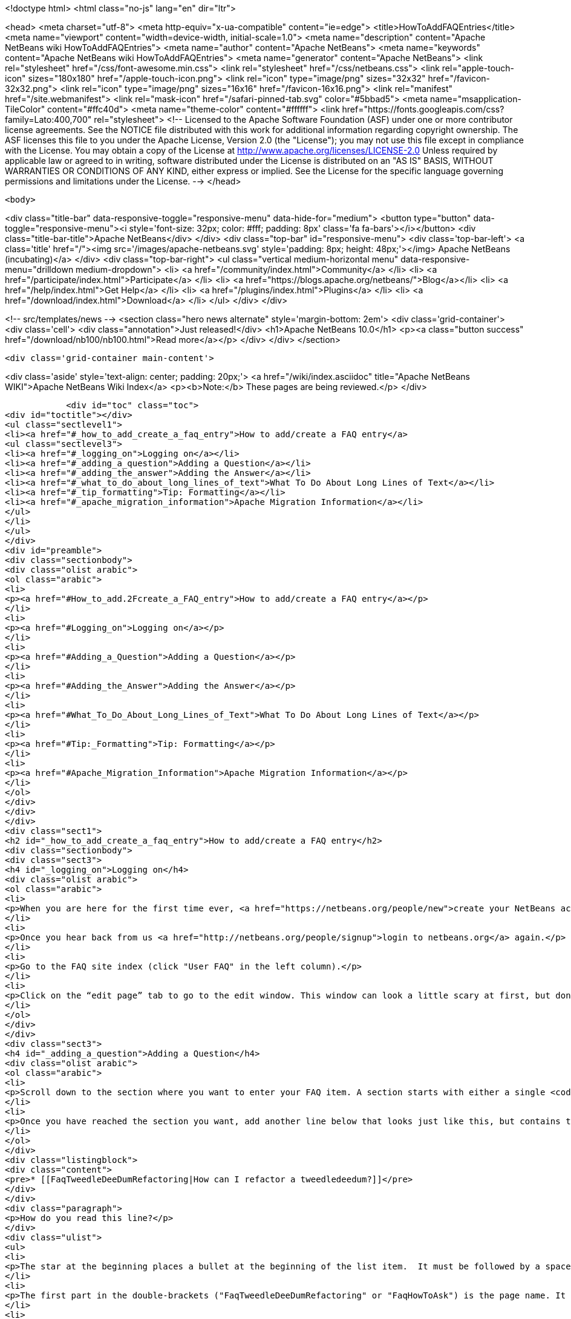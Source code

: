 

<!doctype html>
<html class="no-js" lang="en" dir="ltr">
    
<head>
    <meta charset="utf-8">
    <meta http-equiv="x-ua-compatible" content="ie=edge">
    <title>HowToAddFAQEntries</title>
    <meta name="viewport" content="width=device-width, initial-scale=1.0">
    <meta name="description" content="Apache NetBeans wiki HowToAddFAQEntries">
    <meta name="author" content="Apache NetBeans">
    <meta name="keywords" content="Apache NetBeans wiki HowToAddFAQEntries">
    <meta name="generator" content="Apache NetBeans">
    <link rel="stylesheet" href="/css/font-awesome.min.css">
    <link rel="stylesheet" href="/css/netbeans.css">
    <link rel="apple-touch-icon" sizes="180x180" href="/apple-touch-icon.png">
    <link rel="icon" type="image/png" sizes="32x32" href="/favicon-32x32.png">
    <link rel="icon" type="image/png" sizes="16x16" href="/favicon-16x16.png">
    <link rel="manifest" href="/site.webmanifest">
    <link rel="mask-icon" href="/safari-pinned-tab.svg" color="#5bbad5">
    <meta name="msapplication-TileColor" content="#ffc40d">
    <meta name="theme-color" content="#ffffff">
    <link href="https://fonts.googleapis.com/css?family=Lato:400,700" rel="stylesheet"> 
    <!--
        Licensed to the Apache Software Foundation (ASF) under one
        or more contributor license agreements.  See the NOTICE file
        distributed with this work for additional information
        regarding copyright ownership.  The ASF licenses this file
        to you under the Apache License, Version 2.0 (the
        "License"); you may not use this file except in compliance
        with the License.  You may obtain a copy of the License at
        http://www.apache.org/licenses/LICENSE-2.0
        Unless required by applicable law or agreed to in writing,
        software distributed under the License is distributed on an
        "AS IS" BASIS, WITHOUT WARRANTIES OR CONDITIONS OF ANY
        KIND, either express or implied.  See the License for the
        specific language governing permissions and limitations
        under the License.
    -->
</head>


    <body>
        

<div class="title-bar" data-responsive-toggle="responsive-menu" data-hide-for="medium">
    <button type="button" data-toggle="responsive-menu"><i style='font-size: 32px; color: #fff; padding: 8px' class='fa fa-bars'></i></button>
    <div class="title-bar-title">Apache NetBeans</div>
</div>
<div class="top-bar" id="responsive-menu">
    <div class='top-bar-left'>
        <a class='title' href="/"><img src='/images/apache-netbeans.svg' style='padding: 8px; height: 48px;'></img> Apache NetBeans (incubating)</a>
    </div>
    <div class="top-bar-right">
        <ul class="vertical medium-horizontal menu" data-responsive-menu="drilldown medium-dropdown">
            <li> <a href="/community/index.html">Community</a> </li>
            <li> <a href="/participate/index.html">Participate</a> </li>
            <li> <a href="https://blogs.apache.org/netbeans/">Blog</a></li>
            <li> <a href="/help/index.html">Get Help</a> </li>
            <li> <a href="/plugins/index.html">Plugins</a> </li>
            <li> <a href="/download/index.html">Download</a> </li>
        </ul>
    </div>
</div>


        
<!-- src/templates/news -->
<section class="hero news alternate" style='margin-bottom: 2em'>
    <div class='grid-container'>
        <div class='cell'>
            <div class="annotation">Just released!</div>
            <h1>Apache NetBeans 10.0</h1>
            <p><a class="button success" href="/download/nb100/nb100.html">Read more</a></p>
        </div>
    </div>
</section>

        <div class='grid-container main-content'>
            
<div class='aside' style='text-align: center; padding: 20px;'>
    <a href="/wiki/index.asciidoc" title="Apache NetBeans WIKI">Apache NetBeans Wiki Index</a>
    <p><b>Note:</b> These pages are being reviewed.</p>
</div>

            <div id="toc" class="toc">
<div id="toctitle"></div>
<ul class="sectlevel1">
<li><a href="#_how_to_add_create_a_faq_entry">How to add/create a FAQ entry</a>
<ul class="sectlevel3">
<li><a href="#_logging_on">Logging on</a></li>
<li><a href="#_adding_a_question">Adding a Question</a></li>
<li><a href="#_adding_the_answer">Adding the Answer</a></li>
<li><a href="#_what_to_do_about_long_lines_of_text">What To Do About Long Lines of Text</a></li>
<li><a href="#_tip_formatting">Tip: Formatting</a></li>
<li><a href="#_apache_migration_information">Apache Migration Information</a></li>
</ul>
</li>
</ul>
</div>
<div id="preamble">
<div class="sectionbody">
<div class="olist arabic">
<ol class="arabic">
<li>
<p><a href="#How_to_add.2Fcreate_a_FAQ_entry">How to add/create a FAQ entry</a></p>
</li>
<li>
<p><a href="#Logging_on">Logging on</a></p>
</li>
<li>
<p><a href="#Adding_a_Question">Adding a Question</a></p>
</li>
<li>
<p><a href="#Adding_the_Answer">Adding the Answer</a></p>
</li>
<li>
<p><a href="#What_To_Do_About_Long_Lines_of_Text">What To Do About Long Lines of Text</a></p>
</li>
<li>
<p><a href="#Tip:_Formatting">Tip: Formatting</a></p>
</li>
<li>
<p><a href="#Apache_Migration_Information">Apache Migration Information</a></p>
</li>
</ol>
</div>
</div>
</div>
<div class="sect1">
<h2 id="_how_to_add_create_a_faq_entry">How to add/create a FAQ entry</h2>
<div class="sectionbody">
<div class="sect3">
<h4 id="_logging_on">Logging on</h4>
<div class="olist arabic">
<ol class="arabic">
<li>
<p>When you are here for the first time ever, <a href="https://netbeans.org/people/new">create your NetBeans account</a> and <a href="mailto:NETBEANS-WEBTEAM_WW@oracle.com?Subject=Wiki%20editing%20rights">send us a request for Wiki editing rights</a> specifying your NetBeans account.</p>
</li>
<li>
<p>Once you hear back from us <a href="http://netbeans.org/people/signup">login to netbeans.org</a> again.</p>
</li>
<li>
<p>Go to the FAQ site index (click "User FAQ" in the left column).</p>
</li>
<li>
<p>Click on the “edit page” tab to go to the edit window. This window can look a little scary at first, but don&#8217;t worry, you don&#8217;t have to change that much to get an entry added to the FAQ. Note: <strong>Please do not delete existing content on this page.</strong> Just <strong>add your question</strong> as follows:</p>
</li>
</ol>
</div>
</div>
<div class="sect3">
<h4 id="_adding_a_question">Adding a Question</h4>
<div class="olist arabic">
<ol class="arabic">
<li>
<p>Scroll down to the section where you want to enter your FAQ item. A section starts with either a single <code>!</code> or a double <code>!!</code>.</p>
</li>
<li>
<p>Once you have reached the section you want, add another line below that looks just like this, but contains the <strong>question</strong> that you want to add.</p>
</li>
</ol>
</div>
<div class="listingblock">
<div class="content">
<pre>* [[FaqTweedleDeeDumRefactoring|How can I refactor a tweedledeedum?]]</pre>
</div>
</div>
<div class="paragraph">
<p>How do you read this line?</p>
</div>
<div class="ulist">
<ul>
<li>
<p>The star at the beginning places a bullet at the beginning of the list item.  It must be followed by a space.</p>
</li>
<li>
<p>The first part in the double-brackets ("FaqTweedleDeeDumRefactoring" or "FaqHowToAsk") is the page name. It must be a wiki word: A wiki word should be CamelCase and be something short and descriptive. Look at other entries to get an idea. Good wiki words look like "HowToAsk", "HowToConfigure" or "WhatIsTheUpdateCenter", etc. It ends in a square bracket.</p>
</li>
<li>
<p>For user-FAQ entries, all user-faq entries should start with "Faq", as in "FaqHowToAsk".</p>
</li>
<li>
<p>Names of all <em>plugin-developer</em> FAQ items should start with "DevFaq", as in "DevFaqLookup".  This keeps the FAQs organized and searchable and allows the <a href="http://deadlock.netbeans.org/hudson/job/faqsuck/lastSuccessfulBuild/artifact/other/faqsuck/build/faq.html">giant developer FAQ page</a> to be built.</p>
</li>
<li>
<p>In the middle there is a <code>|</code> between the question and the page title as a separator.</p>
</li>
<li>
<p>The second part is the question. It starts with a square bracket.</p>
</li>
<li>
<p>Note that the <code><a href="_.asciidoc"> </a></code> braces make the entire thing a link to the actual answer page.</p>
<div class="olist arabic">
<ol class="arabic">
<li>
<p>Click the Save button to save the page (or click Cancel to discard your changes).</p>
</li>
</ol>
</div>
</li>
</ul>
</div>
</div>
<div class="sect3">
<h4 id="_adding_the_answer">Adding the Answer</h4>
<div class="olist arabic">
<ol class="arabic">
<li>
<p>Now you are back to view mode of the FAQ index page. Scroll down and find your question as one of the bullet items in the list - It will be red. Click on your new (red) link.</p>
</li>
<li>
<p>This will bring you to another edit window for the <strong>answer page</strong>. You can use the code below as a template for starting out your answer page, and fill in your own question (the same that you just entered into the FAQ index!) and answer.</p>
</li>
</ol>
</div>
<div class="listingblock">
<div class="content">
<pre class="prettyprint highlight"><code class="language-java" data-lang="java">====How can I refactor a tweedledeedum?====
Problem: Everytime I try to refactor a tweedledeedum, it starts burning.

Solution: You have to paint the tweedledeedum green first.</code></pre>
</div>
</div>
<div class="olist arabic">
<ol class="arabic">
<li>
<p>Finally, add information at the bottom of the FAQ that tells what version of NetBeans and what OS platform the FAQ works with. Just add the versions and platforms that you know are right. If "See also:" information is useful, add it here also.</p>
</li>
</ol>
</div>
<div class="listingblock">
<div class="content">
<pre class="prettyprint highlight"><code class="language-java" data-lang="java">--
Applies to: NetBeans IDE 6.0 and 6.1
Platforms: All
See also: [[NetBeansUserFAQ| How can I refactor two tweedledeedums?]]</code></pre>
</div>
</div>
<div class="olist arabic">
<ol class="arabic">
<li>
<p>That&#8217;s it. Click Save to save the page when you are done editing the answer.</p>
</li>
</ol>
</div>
</div>
<div class="sect3">
<h4 id="_what_to_do_about_long_lines_of_text">What To Do About Long Lines of Text</h4>
<div class="paragraph">
<p>If your FAQ entry includes <code>&lt;pre&gt;</code> tags (or you use the wiki convention of putting a space at the beginning of a line to do the same thing), <em>avoid long lines of text</em>.  The FAQs are built every night into a <a href="http://deadlock.netbeans.org/hudson/job/faqsuck/lastSuccessfulBuild/artifact/other/faqsuck/build/faq.html">giant HTML page</a>.  To keep it possible to print the entire FAQ on normal paper, please break up lines longer than 80 characters, or use <code>`</code> tags instead of <code>&lt;pre&gt;</code> (and make sure there are some whitespace characters in long lines) so that they can be formatted reasonably.</p>
</div>
<div class="paragraph">
<p>If your example does not have any lines &gt; 80 characters, <code>&lt;pre&gt;</code> tags are fine.</p>
</div>
</div>
<div class="sect3">
<h4 id="_tip_formatting">Tip: Formatting</h4>
<div class="paragraph">
<p>You can click on the Help tab (right beside the Edit tab) at any time to get help on <strong>formatting</strong> of the text. You won&#8217;t lose your changes when switching between the help tab and the edit tab, so don&#8217;t worry about that.</p>
</div>
<div class="paragraph">
<p>Now, start adding those FAQs!!</p>
</div>
<div class="paragraph">
<p>Source: <a href="http://blogs.sun.com/LongLiveThePepper/entry/adding_items_to_the_vwp">JB&#8217;s Blog</a></p>
</div>
</div>
<div class="sect2">
<h3 id="_apache_migration_information">Apache Migration Information</h3>
<div class="paragraph">
<p>The content in this page was kindly donated by Oracle Corp. to the
Apache Software Foundation.</p>
</div>
<div class="paragraph">
<p>This page was exported from <a href="http://wiki.netbeans.org/HowToAddFAQEntries">http://wiki.netbeans.org/HowToAddFAQEntries</a> ,
that was last modified by NetBeans user Jkovalsky
on 2015-08-28T15:47:14Z.</p>
</div>
<div class="paragraph">
<p><strong>NOTE:</strong> This document was automatically converted to the AsciiDoc format on 2018-02-07, and needs to be reviewed.</p>
</div>
</div>
</div>
</div>
            
<section class='tools'>
    <ul class="menu align-center">
        <li><a title="Facebook" href="https://www.facebook.com/NetBeans"><i class="fa fa-md fa-facebook"></i></a></li>
        <li><a title="Twitter" href="https://twitter.com/netbeans"><i class="fa fa-md fa-twitter"></i></a></li>
        <li><a title="Github" href="https://github.com/apache/incubator-netbeans"><i class="fa fa-md fa-github"></i></a></li>
        <li><a title="YouTube" href="https://www.youtube.com/user/netbeansvideos"><i class="fa fa-md fa-youtube"></i></a></li>
        <li><a title="Slack" href="https://tinyurl.com/netbeans-slack-signup/"><i class="fa fa-md fa-slack"></i></a></li>
        <li><a title="JIRA" href="https://issues.apache.org/jira/projects/NETBEANS/summary"><i class="fa fa-mf fa-bug"></i></a></li>
    </ul>
    <ul class="menu align-center">
        
        <li><a href="https://github.com/apache/incubator-netbeans-website/blob/master/netbeans.apache.org/src/content/wiki/HowToAddFAQEntries.asciidoc" title="See this page in github"><i class="fa fa-md fa-edit"></i> See this page in GitHub.</a></li>
    </ul>
</section>

        </div>
        

<div class='grid-container incubator-area' style='margin-top: 64px'>
    <div class='grid-x grid-padding-x'>
        <div class='large-auto cell text-center'>
            <a href="https://www.apache.org/">
                <img style="width: 320px" title="Apache Software Foundation" src="/images/asf_logo_wide.svg" />
            </a>
        </div>
        <div class='large-auto cell text-center'>
            <a href="https://www.apache.org/events/current-event.html">
               <img style="width:234px; height: 60px;" title="Apache Software Foundation current event" src="https://www.apache.org/events/current-event-234x60.png"/>
            </a>
        </div>
    </div>
</div>
<footer>
    <div class="grid-container">
        <div class="grid-x grid-padding-x">
            <div class="large-auto cell">
                
                <h1>About</h1>
                <ul>
                    <li><a href="https://www.apache.org/foundation/thanks.html">Thanks</a></li>
                    <li><a href="https://www.apache.org/foundation/sponsorship.html">Sponsorship</a></li>
                    <li><a href="https://www.apache.org/security/">Security</a></li>
                    <li><a href="https://incubator.apache.org/projects/netbeans.html">Incubation Status</a></li>
                </ul>
            </div>
            <div class="large-auto cell">
                <h1><a href="/community/index.html">Community</a></h1>
                <ul>
                    <li><a href="/community/mailing-lists.html">Mailing lists</a></li>
                    <li><a href="/community/committer.html">Becoming a committer</a></li>
                    <li><a href="/community/events.html">NetBeans Events</a></li>
                    <li><a href="https://www.apache.org/events/current-event.html">Apache Events</a></li>
                    <li><a href="/community/who.html">Who is who</a></li>
                    <li><a href="/community/nekobean.html">NekoBean</a></li>
                </ul>
            </div>
            <div class="large-auto cell">
                <h1><a href="/participate/index.html">Participate</a></h1>
                <ul>
                    <li><a href="/participate/submit-pr.html">Submitting Pull Requests</a></li>
                    <li><a href="/participate/report-issue.html">Reporting Issues</a></li>
                    <li><a href="/participate/netcat.html">NetCAT - Community Acceptance Testing</a></li>
                    <li><a href="/participate/index.html#documentation">Improving the documentation</a></li>
                </ul>
            </div>
            <div class="large-auto cell">
                <h1><a href="/help/index.html">Get Help</a></h1>
                <ul>
                    <li><a href="/help/index.html#documentation">Documentation</a></li>
                    <li><a href="/help/getting-started.html">Platform videos</a></li>
                    <li><a href="/wiki/index.asciidoc">Wiki</a></li>
                    <li><a href="/help/index.html#support">Community Support</a></li>
                    <li><a href="/help/commercial-support.html">Commercial Support</a></li>
                </ul>
            </div>
            <div class="large-auto cell">
                <h1><a href="/download/index.html">Download</a></h1>
                <ul>
                    <li><a href="/download/index.html#releases">Releases</a></li>
                    <ul>
                        <li><a href="/download/nb90/nb90.html">Apache NetBeans 9.0</a></li>
                        <li><a href="/download/nb90/nb90-rc1.html">Apache NetBeans 9.0 (RC1)</a></li>
                        <li><a href="/download/nb90/nb90-beta.html">Apache NetBeans 9.0 (beta)</a></li>
                    </ul>
                    <li><a href="/plugins/index.html">Plugins</a></li>
                    <li><a href="/download/index.html#source">Building from source</a></li>
                    <li><a href="/download/index.html#previous">Previous releases</a></li>
                </ul>
            </div>
        </div>
    </div>
</footer>
<div class='footer-disclaimer'>
    <div class="footer-disclaimer-content">
        <p>Copyright &copy; 2017-2018 <a href="https://www.apache.org">The Apache Software Foundation</a>.</p>
        <p>Licensed under the Apache <a href="https://www.apache.org/licenses/">license</a>, version 2.0</p>
        <p><a href="https://incubator.apache.org/" alt="Apache Incubator"><img src='/images/incubator_feather_egg_logo_bw_crop.png' title='Apache Incubator'></img></a></p>
        <div style='max-width: 40em; margin: 0 auto'>
            <p>Apache NetBeans is an effort undergoing incubation at The Apache Software Foundation (ASF), sponsored by the Apache Incubator. Incubation is required of all newly accepted projects until a further review indicates that the infrastructure, communications, and decision making process have stabilized in a manner consistent with other successful ASF projects. While incubation status is not necessarily a reflection of the completeness or stability of the code, it does indicate that the project has yet to be fully endorsed by the ASF.</p>
            <p>Apache Incubator, Apache, the Apache feather logo, the Apache NetBeans logo, and the Apache Incubator project logo are trademarks of <a href="https://www.apache.org">The Apache Software Foundation</a>.</p>
            <p>Oracle and Java are registered trademarks of Oracle and/or its affiliates.</p>
        </div>
        
    </div>
</div>


        <script src="/js/vendor/jquery-3.2.1.min.js"></script>
        <script src="/js/vendor/what-input.js"></script>
        <script src="/js/vendor/foundation.min.js"></script>
        <script src="/js/netbeans.js"></script>
        <script src="/js/vendor/jquery.colorbox-min.js"></script>
        <script src="https://cdn.rawgit.com/google/code-prettify/master/loader/run_prettify.js"></script>
        <script>
            
            $(function(){ $(document).foundation(); });
        </script>
    </body>
</html>
